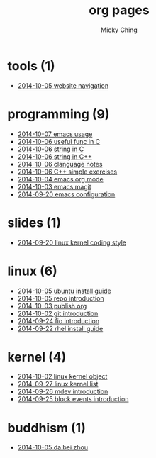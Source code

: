 
#+TITLE: org pages
#+AUTHOR: Micky Ching
#+OPTIONS: H:4 ^:nil toc:t
#+LATEX_CLASS: latex-doc

* tools (1)
- [[file:tools/2014-10-05-website-navigation.html][2014-10-05 website navigation]]
* programming (9)
- [[file:programming/2014-10-07-emacs-usage.html][2014-10-07 emacs usage]]
- [[file:programming/2014-10-06-useful-func-in-C.html][2014-10-06 useful func in C]]
- [[file:programming/2014-10-06-string-in-C.html][2014-10-06 string in C]]
- [[file:programming/2014-10-06-string-in-C++.html][2014-10-06 string in C++]]
- [[file:programming/2014-10-06-clanguage-notes.html][2014-10-06 clanguage notes]]
- [[file:programming/2014-10-06-C++-simple-exercises.html][2014-10-06 C++ simple exercises]]
- [[file:programming/2014-10-04-emacs-org-mode.html][2014-10-04 emacs org mode]]
- [[file:programming/2014-10-03-emacs-magit.html][2014-10-03 emacs magit]]
- [[file:programming/2014-09-20-emacs-configuration.html][2014-09-20 emacs configuration]]
* slides (1)
- [[file:slides/2014-09-20-linux-kernel-coding-style.html][2014-09-20 linux kernel coding style]]
* linux (6)
- [[file:linux/2014-10-05-ubuntu-install-guide.html][2014-10-05 ubuntu install guide]]
- [[file:linux/2014-10-05-repo-introduction.html][2014-10-05 repo introduction]]
- [[file:linux/2014-10-03-publish-org.html][2014-10-03 publish org]]
- [[file:linux/2014-10-02-git-introduction.html][2014-10-02 git introduction]]
- [[file:linux/2014-09-24-fio-introduction.html][2014-09-24 fio introduction]]
- [[file:linux/2014-09-22-rhel-install-guide.html][2014-09-22 rhel install guide]]
* kernel (4)
- [[file:kernel/2014-10-02-linux-kernel-object.html][2014-10-02 linux kernel object]]
- [[file:kernel/2014-09-27-linux-kernel-list.html][2014-09-27 linux kernel list]]
- [[file:kernel/2014-09-26-mdev-introduction.html][2014-09-26 mdev introduction]]
- [[file:kernel/2014-09-25-block-events-introduction.html][2014-09-25 block events introduction]]
* buddhism (1)
- [[file:buddhism/2014-10-05-da-bei-zhou.html][2014-10-05 da bei zhou]]

